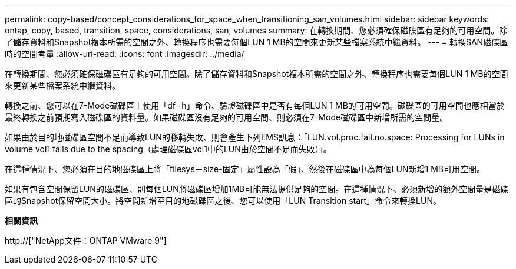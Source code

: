 ---
permalink: copy-based/concept_considerations_for_space_when_transitioning_san_volumes.html 
sidebar: sidebar 
keywords: ontap, copy, based, transition, space, considerations, san, volumes 
summary: 在轉換期間、您必須確保磁碟區有足夠的可用空間。除了儲存資料和Snapshot複本所需的空間之外、轉換程序也需要每個LUN 1 MB的空間來更新某些檔案系統中繼資料。 
---
= 轉換SAN磁碟區時的空間考量
:allow-uri-read: 
:icons: font
:imagesdir: ../media/


[role="lead"]
在轉換期間、您必須確保磁碟區有足夠的可用空間。除了儲存資料和Snapshot複本所需的空間之外、轉換程序也需要每個LUN 1 MB的空間來更新某些檔案系統中繼資料。

轉換之前、您可以在7-Mode磁碟區上使用「df -h」命令、驗證磁碟區中是否有每個LUN 1 MB的可用空間。磁碟區的可用空間也應相當於最終轉換之前預期寫入磁碟區的資料量。如果磁碟區沒有足夠的可用空間、則必須在7-Mode磁碟區中新增所需的空間量。

如果由於目的地磁碟區空間不足而導致LUN的移轉失敗、則會產生下列EMS訊息：「LUN.vol.proc.fail.no.space: Processing for LUNs in volume vol1 fails due to the spacing（處理磁碟區vol1中的LUN由於空間不足而失敗）」。

在這種情況下、您必須在目的地磁碟區上將「filesys－size-固定」屬性設為「假」、然後在磁碟區中為每個LUN新增1 MB可用空間。

如果有包含空間保留LUN的磁碟區、則每個LUN將磁碟區增加1MB可能無法提供足夠的空間。在這種情況下、必須新增的額外空間量是磁碟區的Snapshot保留空間大小。將空間新增至目的地磁碟區之後、您可以使用「LUN Transition start」命令來轉換LUN。

*相關資訊*

http://["NetApp文件：ONTAP VMware 9"]
